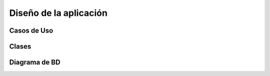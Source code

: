 Diseño de la aplicación
=======================



Casos de Uso
------------



.. figure:: _static/Diagramadecasodeuso.png
   :align:  center



Clases
------



Diagrama de BD
--------------


